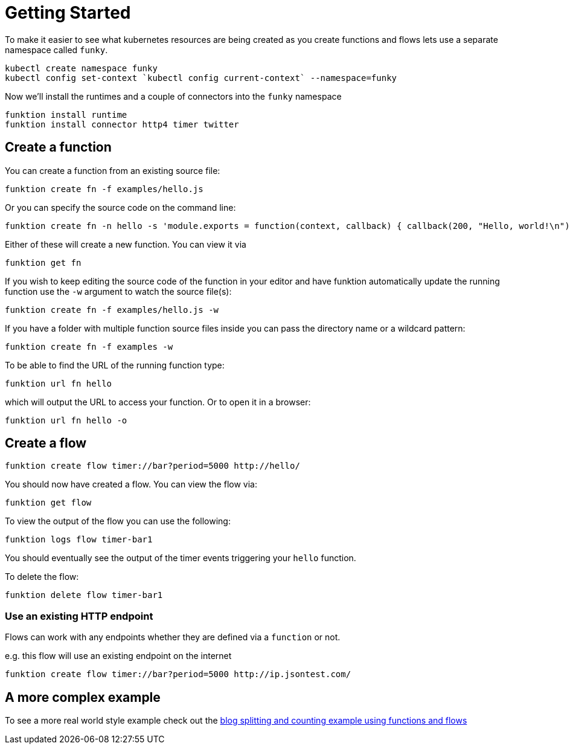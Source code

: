 [[get-started]]

= Getting Started

To make it easier to see what kubernetes resources are being created as you create functions and flows lets use a separate namespace called `funky`.

[source]
----
kubectl create namespace funky
kubectl config set-context `kubectl config current-context` --namespace=funky
----

Now we'll install the runtimes and a couple of connectors into the `funky` namespace

[source]
----
funktion install runtime
funktion install connector http4 timer twitter
----

== Create a function

You can create a function from an existing source file:

[source]
----
funktion create fn -f examples/hello.js
----

Or you can specify the source code on the command line:

[source]
----
funktion create fn -n hello -s 'module.exports = function(context, callback) { callback(200, "Hello, world!\n"); }'
----

Either of these will create a new function. You can view it via

[source]
----
funktion get fn
----

If you wish to keep editing the source code of the function in your editor and have funktion automatically update the running function use the `-w` argument to watch the source file(s):

[source]
----
funktion create fn -f examples/hello.js -w
----

If you have a folder with multiple function source files inside you can pass the directory name or a wildcard pattern:

[source]
----
funktion create fn -f examples -w
----

To be able to find the URL of the running function type:

[source]
----
funktion url fn hello
----

which will output the URL to access your function. Or to open it in a browser:

[source]
----
funktion url fn hello -o
----


== Create a flow

[source]
----
funktion create flow timer://bar?period=5000 http://hello/
----

You should now have created a flow. You can view the flow via:

[source]
----
funktion get flow
----

To view the output of the flow you can use the following:


[source]
----
funktion logs flow timer-bar1
----
You should eventually see the output of the timer events triggering your `hello` function.

To delete the flow:

[source]
----
funktion delete flow timer-bar1
----

=== Use an existing HTTP endpoint

Flows can work with any endpoints whether they are defined via a `function` or not.

e.g. this flow will use an existing endpoint on the internet

[source]
----
funktion create flow timer://bar?period=5000 http://ip.jsontest.com/
----

== A more complex example

To see a more real world style example check out the https://github.com/funktionio/funktion/tree/master/examples/blog-example[blog splitting and counting example using functions and flows]
